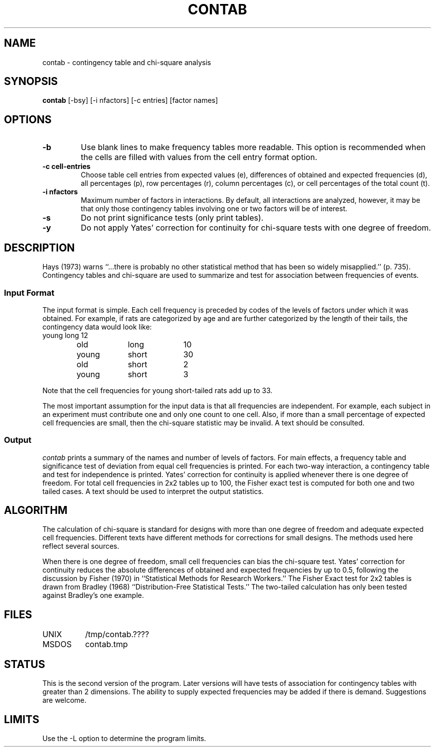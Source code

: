 .TH CONTAB 1 "February 3, 1987" "\(co 1986 Gary Perlman" "|STAT" "UNIX User's Manual"
.SH NAME
contab \- contingency table and chi-square analysis
.SH SYNOPSIS
.B contab
[-bsy] [-i nfactors] [-c entries]
[factor names]
.SH OPTIONS
.de OP
.TP
.B -\\$1 \\$2
..
.OP b
Use blank lines to make frequency tables more readable.
This option is recommended when the cells are filled with values from the
cell entry format option.
.OP c cell-entries
Choose table cell entries from expected values (e),
differences of obtained and expected frequencies (d),
all percentages (p),
row percentages (r),
column percentages (c),
or cell percentages of the total count (t).
.OP i nfactors
Maximum number of factors in interactions.
By default, all interactions are analyzed,
however, it may be that only those contingency tables
involving one or two factors will be of interest.
.OP s
Do not print significance tests (only print tables).
.OP y
Do not apply Yates' correction for continuity for chi-square tests with
one degree of freedom.
.SH DESCRIPTION
Hays (1973) warns
``...there is probably no other statistical method
that has been so widely misapplied.'' (p. 735).
Contingency tables and chi-square
are used to summarize and test for association between frequencies of events.
.SS "Input Format
The input format is simple.
Each cell frequency is preceded by codes of the levels of factors
under which it was obtained.
For example, if rats are categorized by age and are further categorized
by the length of their tails, the contingency data would look like:
.nf
.ta 1i 2i 3i 4i
	young	long	12
	old 	long	10
	young	short	30
	old 	short	 2
	young	short	 3
.sp
.fi
Note that the cell frequencies for young short-tailed rats
add up to 33.
.PP
The most important assumption for the input data is that all
frequencies are independent.
For example, each subject in an experiment must contribute
one and only one count to one cell.
Also, if more than a small percentage of expected cell frequencies are small,
then the chi-square statistic may be invalid.
A text should be consulted.
.SS Output
.I contab
prints a summary of the names and number of levels of factors.
For main effects, a frequency table and significance test
of deviation from equal cell frequencies is printed.
For each two-way interaction, a contingency table
and test for independence is printed.
Yates' correction for continuity is applied whenever there is
one degree of freedom.
For total cell frequencies in 2x2 tables up to 100,
the Fisher exact test is computed for both one and two tailed cases.
A text should be used to interpret the output statistics.
.SH ALGORITHM
.P
The calculation of chi-square is standard for designs with more than one
degree of freedom and adequate expected cell frequencies.
Different texts have different methods for corrections for small designs.
The methods used here reflect several sources.
.PP
When there is one degree of freedom,
small cell frequencies can bias the chi-square test.
Yates' correction for continuity reduces the absolute differences
of obtained and expected frequencies by up to 0.5,
following the discussion by Fisher (1970) in
``Statistical Methods for Research Workers.''
The Fisher Exact test for 2x2 tables is drawn from Bradley (1968)
``Distribution-Free Statistical Tests.''
The two-tailed calculation has only been tested against Bradley's
one example.
.SH FILES
.ta 1.5i
.nf
UNIX	/tmp/contab.????
MSDOS	contab.tmp
.fi
.SH STATUS
This is the second version of the program.
Later versions will have
tests of association for contingency tables
with greater than 2 dimensions.
The ability to supply expected frequencies may be added
if there is demand.
Suggestions are welcome.
.SH LIMITS
Use the -L option to determine the program limits.

